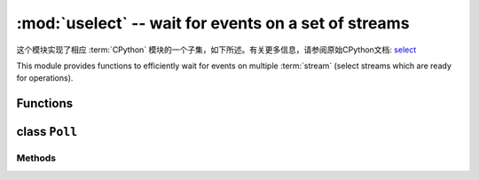 :mod:`uselect` -- wait for events on a set of streams
========================================================================

.. module:: uselect
   :synopsis: wait for events on a set of streams

这个模块实现了相应 :term:`CPython` 模块的一个子集，如下所述。有关更多信息，请参阅原始CPython文档: `select <https://docs.python.org/3.5/library/select.html#module-select>`_

This module provides functions to efficiently wait for events on multiple :term:`stream`  (select streams which are ready for operations).

Functions
---------

.. function:: poll()

   Create an instance of the Poll class.

.. function:: select(rlist, wlist, xlist[, timeout])

   Wait for activity on a set of objects.

   This function is provided by some MicroPython ports for compatibility
   and is not efficient. Usage of :class:`Poll` is recommended instead.

.. _class: Poll

class ``Poll``
--------------

Methods
~~~~~~~

.. method:: poll.register(obj[, eventmask])

   Register *obj* for polling. *eventmask* is logical OR of:

   * ``select.POLLIN``  - data available for reading
   * ``select.POLLOUT`` - more data can be written
   * ``select.POLLERR`` - error occurred
   * ``select.POLLHUP`` - end of stream/connection termination detected

   *eventmask* defaults to ``select.POLLIN | select.POLLOUT``.

.. method:: poll.unregister(obj)

   Unregister *obj* from polling.

.. method:: poll.modify(obj, eventmask)

   Modify the *eventmask* for *obj*.

.. method:: poll.poll([timeout])

   Wait for at least one of the registered objects to become ready. Returns
   list of (``obj``, ``event``, ...) tuples, ``event`` element specifies
   which events happened with a stream and is a combination of ``select.POLL*``
   constants described above. There may be other elements in tuple, depending
   on a platform and version, so don't assume that its size is 2. In case of
   timeout, an empty list is returned.

   Timeout is in milliseconds.

   .. admonition:: Difference to CPython
      :class: attention

      Tuples returned may contain more than 2 elements as described above.

.. method:: poll.ipoll(timeout=-1, flags=0)

   Like :meth:`poll.poll`, but instead returns an iterator which yields
   `callee-owned tuples`. This function provides efficient, allocation-free
   way to poll on streams.

   If *flags* is 1, one-shot behavior for events is employed: streams for
   which events happened, event mask will be automatically reset (equivalent
   to ``poll.modify(obj, 0)``), so new events for such a stream won't be
   processed until new mask is set with `poll.modify()`. This behavior is
   useful for asynchronous I/O schedulers.

   .. admonition:: Difference to CPython
      :class: attention

      This function is a MicroPython extension.
